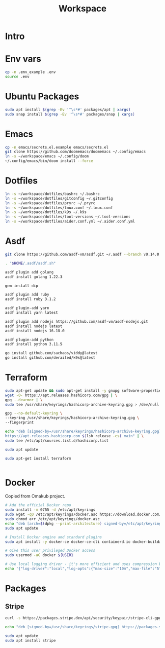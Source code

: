 #+title: Workspace

* Intro
* Env vars
#+begin_src sh :tangle init.sh
cp -n .env_example .env
source .env
#+end_src
* Ubuntu Packages
#+begin_src sh :tangle init.sh
sudo apt install $(grep -Ev '^\s*#' packages/apt | xargs)
sudo snap install $(grep -Ev '^\s*#' packages/snap | xargs)
#+end_src
* Emacs
#+begin_src sh :tangle init.sh
cp -n emacs/secrets.el.example emacs/secrets.el
git clone https://github.com/doomemacs/doomemacs ~/.config/emacs
ln -s ~/workspace/emacs ~/.config/doom
~/.config/emacs/bin/doom install --force
#+end_src
* Dotfiles
#+begin_src sh :tangle init.sh
ln -s ~/workspace/dotfiles/bashrc ~/.bashrc
ln -s ~/workspace/dotfiles/gitconfig ~/.gitconfig
ln -s ~/workspace/dotfiles/pryrc ~/.pryrc
ln -s ~/workspace/dotfiles/tmux.conf ~/.tmux.conf
ln -s ~/workspace/dotfiles/k9s ~/.k9s
ln -s ~/workspace/dotfiles/tool-versions ~/.tool-versions
ln -s ~/workspace/dotfiles/aider.conf.yml ~/.aider.conf.yml
#+end_src
* Asdf
#+begin_src sh :tangle init.sh
git clone https://github.com/asdf-vm/asdf.git ~/.asdf --branch v0.14.0

. "$HOME/.asdf/asdf.sh"

asdf plugin add golang
asdf install golang 1.22.3

gem install dip

asdf plugin add ruby
asdf install ruby 3.1.2

asdf plugin-add yarn
asdf install yarn latest

asdf plugin add nodejs https://github.com/asdf-vm/asdf-nodejs.git
asdf install nodejs latest
asdf install nodejs 16.18.0

asdf plugin-add python
asdf install python 3.11.5

go install github.com/sachaos/viddy@latest
go install github.com/derailed/k9s@latest
#+end_src
* Terraform
#+begin_src sh :tangle init.sh
sudo apt-get update && sudo apt-get install -y gnupg software-properties-common
wget -O- https://apt.releases.hashicorp.com/gpg | \
gpg --dearmor | \
sudo tee /usr/share/keyrings/hashicorp-archive-keyring.gpg > /dev/null

gpg --no-default-keyring \
--keyring /usr/share/keyrings/hashicorp-archive-keyring.gpg \
--fingerprint

echo "deb [signed-by=/usr/share/keyrings/hashicorp-archive-keyring.gpg] \
https://apt.releases.hashicorp.com $(lsb_release -cs) main" | \
sudo tee /etc/apt/sources.list.d/hashicorp.list

sudo apt update

sudo apt-get install terraform


#+end_src
* Docker
Copied from Omakub project.
#+begin_src sh
# Add the official Docker repo
sudo install -m 0755 -d /etc/apt/keyrings
sudo wget -qO /etc/apt/keyrings/docker.asc https://download.docker.com/linux/ubuntu/gpg
sudo chmod a+r /etc/apt/keyrings/docker.asc
echo "deb [arch=$(dpkg --print-architecture) signed-by=/etc/apt/keyrings/docker.asc] https://download.docker.com/linux/ubuntu $(. /etc/os-release && echo "$VERSION_CODENAME") stable" | sudo tee /etc/apt/sources.list.d/docker.list > /dev/null
sudo apt update

# Install Docker engine and standard plugins
sudo apt install -y docker-ce docker-ce-cli containerd.io docker-buildx-plugin docker-compose-plugin docker-ce-rootless-extras

# Give this user privileged Docker access
sudo usermod -aG docker ${USER}

# Use local logging driver - it's more efficient and uses compression by default.
echo '{"log-driver":"local","log-opts":{"max-size":"10m","max-file":"5"}}' | sudo tee /etc/docker/daemon.json > /dev/null
#+end_src
* Packages
** Stripe
#+begin_src sh
curl -s https://packages.stripe.dev/api/security/keypair/stripe-cli-gpg/public | gpg --dearmor | sudo tee /usr/share/keyrings/stripe.gpg

echo "deb [signed-by=/usr/share/keyrings/stripe.gpg] https://packages.stripe.dev/stripe-cli-debian-local stable main" | sudo tee -a /etc/apt/sources.list.d/stripe.list

sudo apt update
sudo apt install stripe
#+end_src
